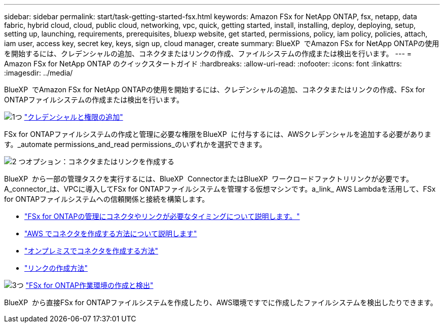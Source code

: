 ---
sidebar: sidebar 
permalink: start/task-getting-started-fsx.html 
keywords: Amazon FSx for NetApp ONTAP, fsx, netapp, data fabric, hybrid cloud, cloud, public cloud, networking, vpc, quick, getting started, install, installing, deploy, deploying, setup, setting up, launching, requirements, prerequisites, bluexp website, get started, permissions, policy, iam policy, policies, attach, iam user, access key, secret key, keys, sign up, cloud manager, create 
summary: BlueXP  でAmazon FSx for NetApp ONTAPの使用を開始するには、クレデンシャルの追加、コネクタまたはリンクの作成、ファイルシステムの作成または検出を行います。 
---
= Amazon FSx for NetApp ONTAP のクイックスタートガイド
:hardbreaks:
:allow-uri-read: 
:nofooter: 
:icons: font
:linkattrs: 
:imagesdir: ../media/


[role="lead"]
BlueXP  でAmazon FSx for NetApp ONTAPの使用を開始するには、クレデンシャルの追加、コネクタまたはリンクの作成、FSx for ONTAPファイルシステムの作成または検出を行います。

.image:https://raw.githubusercontent.com/NetAppDocs/common/main/media/number-1.png["1つ"] link:../requirements/task-setting-up-permissions-fsx.html["クレデンシャルと権限の追加"]
[role="quick-margin-para"]
FSx for ONTAPファイルシステムの作成と管理に必要な権限をBlueXP  に付与するには、AWSクレデンシャルを追加する必要があります。_automate permissions_and_read permissions_のいずれかを選択できます。

.image:https://raw.githubusercontent.com/NetAppDocs/common/main/media/number-2.png["2 つ"]オプション：コネクタまたはリンクを作成する
[role="quick-margin-para"]
BlueXP  から一部の管理タスクを実行するには、BlueXP  ConnectorまたはBlueXP  ワークロードファクトリリンクが必要です。A_connector_は、VPCに導入してFSx for ONTAPファイルシステムを管理する仮想マシンです。a_link_ AWS Lambdaを活用して、FSx for ONTAPファイルシステムへの信頼関係と接続を構築します。

[role="quick-margin-list"]
* link:../start/concept-fsx-aws.html#connectors-and-links-unlock-all-fsx-for-ontap-features["FSx for ONTAPの管理にコネクタやリンクが必要なタイミングについて説明します。"]
* https://docs.netapp.com/us-en/bluexp-setup-admin/concept-install-options-aws.html["AWS でコネクタを作成する方法について説明します"^]
* https://docs.netapp.com/us-en/bluexp-setup-admin/task-install-connector-on-prem.html["オンプレミスでコネクタを作成する方法"^]
* https://docs.netapp.com/us-en/workload-fsx-ontap/create-link.html["リンクの作成方法"^]


.image:https://raw.githubusercontent.com/NetAppDocs/common/main/media/number-3.png["3つ"] link:../use/task-creating-fsx-working-environment.html["FSx for ONTAP作業環境の作成と検出"]
[role="quick-margin-para"]
BlueXP  から直接FSx for ONTAPファイルシステムを作成したり、AWS環境ですでに作成したファイルシステムを検出したりできます。
